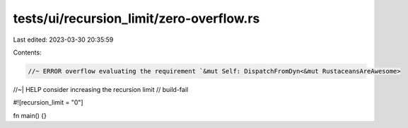 tests/ui/recursion_limit/zero-overflow.rs
=========================================

Last edited: 2023-03-30 20:35:59

Contents:

.. code-block:: rs

    //~ ERROR overflow evaluating the requirement `&mut Self: DispatchFromDyn<&mut RustaceansAreAwesome>
//~| HELP consider increasing the recursion limit
// build-fail

#![recursion_limit = "0"]

fn main() {}


